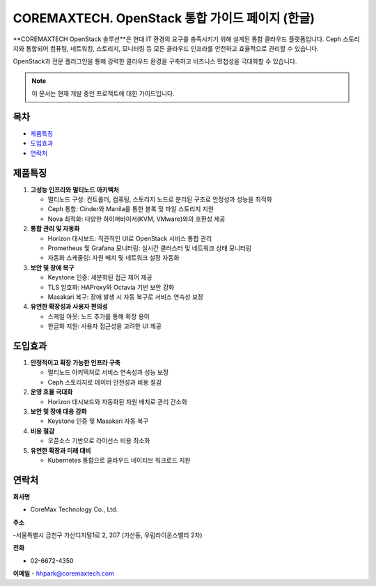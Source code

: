 COREMAXTECH. OpenStack 통합 가이드 페이지 (한글)
================================================

**COREMAXTECH OpenStack 솔루션**은 현대 IT 환경의 요구를 충족시키기 위해 설계된 통합 클라우드 플랫폼입니다.  
Ceph 스토리지와 통합되어 컴퓨팅, 네트워킹, 스토리지, 모니터링 등 모든 클라우드 인프라를 안전하고 효율적으로 관리할 수 있습니다.  

OpenStack과 전문 플러그인을 통해 강력한 클라우드 환경을 구축하고 비즈니스 민첩성을 극대화할 수 있습니다.

.. note::
   이 문서는 현재 개발 중인 프로젝트에 대한 가이드입니다.

목차
----

* `제품특징 <#제품특징>`_
* `도입효과 <#도입효과>`_
* `연락처 <#연락처>`_

제품특징
--------

1. **고성능 인프라와 멀티노드 아키텍처**

   - 멀티노드 구성: 컨트롤러, 컴퓨팅, 스토리지 노드로 분리된 구조로 안정성과 성능을 최적화

   - Ceph 통합: Cinder와 Manila를 통한 블록 및 파일 스토리지 지원

   - Nova 최적화: 다양한 하이퍼바이저(KVM, VMware)와의 호환성 제공


2. **통합 관리 및 자동화**  

   - Horizon 대시보드: 직관적인 UI로 OpenStack 서비스 통합 관리  

   - Prometheus 및 Grafana 모니터링: 실시간 클러스터 및 네트워크 상태 모니터링  

   - 자동화 스케줄링: 자원 배치 및 네트워크 설정 자동화  


3. **보안 및 장애 복구**  

   - Keystone 인증: 세분화된 접근 제어 제공  

   - TLS 암호화: HAProxy와 Octavia 기반 보안 강화  

   - Masakari 복구: 장애 발생 시 자동 복구로 서비스 연속성 보장  


4. **유연한 확장성과 사용자 편의성**  

   - 스케일 아웃: 노드 추가를 통해 확장 용이  

   - 한글화 지원: 사용자 접근성을 고려한 UI 제공  

도입효과
--------

1. **안정적이고 확장 가능한 인프라 구축**  

   - 멀티노드 아키텍처로 서비스 연속성과 성능 보장  

   - Ceph 스토리지로 데이터 안전성과 비용 절감  


2. **운영 효율 극대화**  

   - Horizon 대시보드와 자동화된 자원 배치로 관리 간소화  


3. **보안 및 장애 대응 강화**  

   - Keystone 인증 및 Masakari 자동 복구  


4. **비용 절감**  

   - 오픈소스 기반으로 라이선스 비용 최소화  


5. **유연한 확장과 미래 대비**  

   - Kubernetes 통합으로 클라우드 네이티브 워크로드 지원  


연락처
--------

**회사명**

- CoreMax Technology Co., Ltd.  


**주소**

-서울특별시 금천구 가산디지털1로 2, 207 (가산동, 우림라이온스밸리 2차) 


**전화**

- 02-6672-4350  


**이메일**
- hhpark@coremaxtech.com  
